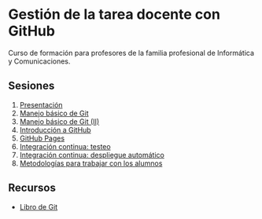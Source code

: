 * Gestión de la tarea docente con GitHub
[[./imagenes/Logotipo_ME_FP_GV_FSE.png]]

Curso de formación para profesores de la familia profesional de Informática y Comunicaciones.

** Sesiones
0. [[https://www.youtube.com/watch?v=14H1Ultqxpw&index=1&list=PLQg_Bl-6Gfo9k0KQg5vaaV9r6Hg--nMA7][Presentación]]
1. [[./sesion-1.org][Manejo básico de Git]]
2. [[./sesion-2.org][Manejo básico de Git (II)]]
3. [[./sesion-3.org][Introducción a GitHub]]
4. [[./sesion-4.org][GitHub Pages]]
5. [[./sesion-5.org][Integración continua: testeo]]
6. [[./sesion-6.org][Integración continua: despliegue automático]]
7. [[./sesion-7.org][Metodologías para trabajar con los alumnos]]

** Recursos
- [[https://git-scm.com/book/es/v2][Libro de Git]]
